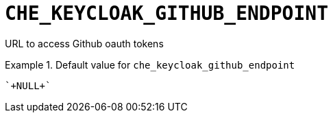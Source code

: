 [id="che_keycloak_github_endpoint_{context}"]
= `+CHE_KEYCLOAK_GITHUB_ENDPOINT+`

URL to access Github oauth tokens


.Default value for `+che_keycloak_github_endpoint+`
====
----
`+NULL+`
----
====

